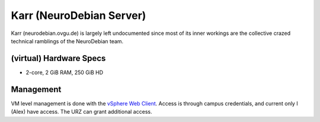 .. -*- mode: rst; fill-column: 79 -*-
.. ex: set sts=4 ts=4 sw=4 et tw=79:

*************************
Karr (NeuroDebian Server)
*************************
Karr (neurodebian.ovgu.de) is largely left undocumented since most of its inner workings
are the collective crazed technical ramblings of the NeuroDebian team.

(virtual) Hardware Specs
========================

* 2-core, 2 GiB RAM, 250 GiB HD

Management
==========
VM level management is done with the `vSphere Web Client`_. Access is through campus
credentials, and current only I (Alex) have access. The URZ can grant additional access.

.. _vSphere Web Client: https://vcenter.urz.uni-magdeburg.de:9443/vsphere-client/
